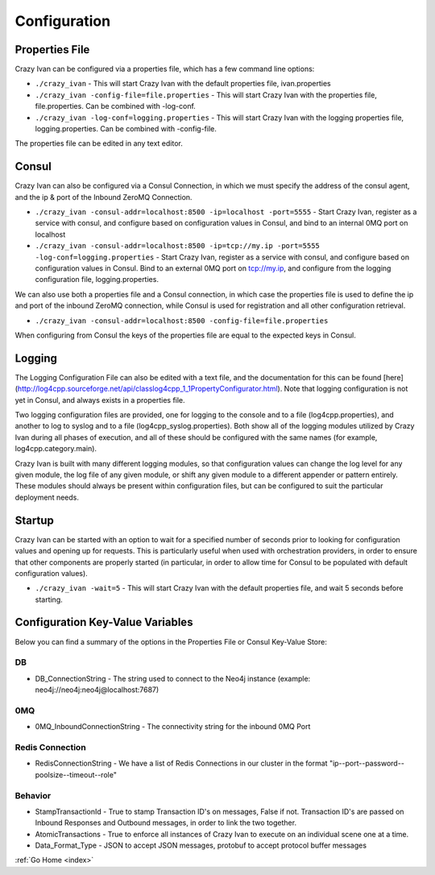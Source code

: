 .. _configuration:

Configuration
=============

Properties File
---------------

Crazy Ivan can be configured via a properties file, which has a few
command line options:

-  ``./crazy_ivan`` - This will start Crazy Ivan with the default
   properties file, ivan.properties
-  ``./crazy_ivan -config-file=file.properties`` - This will start Crazy
   Ivan with the properties file, file.properties. Can be combined with
   -log-conf.
-  ``./crazy_ivan -log-conf=logging.properties`` - This will start Crazy
   Ivan with the logging properties file, logging.properties. Can be
   combined with -config-file.

The properties file can be edited in any text editor.

Consul
------

Crazy Ivan can also be configured via a Consul Connection, in which we
must specify the address of the consul agent, and the ip & port of the
Inbound ZeroMQ Connection.

-  ``./crazy_ivan -consul-addr=localhost:8500 -ip=localhost -port=5555``
   - Start Crazy Ivan, register as a service with consul, and configure
   based on configuration values in Consul, and bind to an internal 0MQ
   port on localhost
-  ``./crazy_ivan -consul-addr=localhost:8500 -ip=tcp://my.ip -port=5555 -log-conf=logging.properties``
   - Start Crazy Ivan, register as a service with consul, and configure
   based on configuration values in Consul. Bind to an external 0MQ port
   on tcp://my.ip, and configure from the logging configuration file,
   logging.properties.

We can also use both a properties file and a Consul connection, in which case
the properties file is used to define the ip and port of the inbound ZeroMQ connection,
while Consul is used for registration and all other configuration retrieval.

-  ``./crazy_ivan -consul-addr=localhost:8500 -config-file=file.properties``

When configuring from Consul the keys of the properties file are equal
to the expected keys in Consul.

Logging
-------

The Logging Configuration File can also be edited with a text file, and
the documentation for this can be found [here]
(http://log4cpp.sourceforge.net/api/classlog4cpp\_1\_1PropertyConfigurator.html).
Note that logging configuration is not yet in Consul, and always exists
in a properties file.

Two logging configuration files are provided, one for logging to the
console and to a file (log4cpp.properties), and another to log to syslog
and to a file (log4cpp\_syslog.properties). Both show all of the logging
modules utilized by Crazy Ivan during all phases of execution, and all
of these should be configured with the same names (for example,
log4cpp.category.main).

Crazy Ivan is built with many different logging modules, so that
configuration values can change the log level for any given module, the
log file of any given module, or shift any given module to a different
appender or pattern entirely. These modules should always be present
within configuration files, but can be configured to suit the particular
deployment needs.

Startup
-------

Crazy Ivan can be started with an option to wait for a specified number of
seconds prior to looking for configuration values and opening up for requests.
This is particularly useful when used with orchestration providers, in order
to ensure that other components are properly started (in particular, in order
to allow time for Consul to be populated with default configuration values).

-  ``./crazy_ivan -wait=5`` - This will start Crazy Ivan with the default
   properties file, and wait 5 seconds before starting.

Configuration Key-Value Variables
---------------------------------

Below you can find a summary of the options in the Properties File or
Consul Key-Value Store:

DB
~~

-  DB\_ConnectionString - The string used to connect to the Neo4j
   instance (example: neo4j://neo4j:neo4j@localhost:7687)

0MQ
~~~

-  0MQ\_InboundConnectionString - The connectivity string for the
   inbound 0MQ Port

Redis Connection
~~~~~~~~~~~~~~~~

-  RedisConnectionString - We have a list of Redis Connections in our
   cluster in the format "ip--port--password--poolsize--timeout--role"

Behavior
~~~~~~~~

-  StampTransactionId - True to stamp Transaction ID's on messages,
   False if not. Transaction ID's are passed on Inbound Responses and
   Outbound messages, in order to link the two together.
-  AtomicTransactions - True to enforce all instances of Crazy Ivan to
   execute on an individual scene one at a time.
-  Data_Format_Type - JSON to accept JSON messages, protobuf to
   accept protocol buffer messages

:ref:`Go Home <index>`
